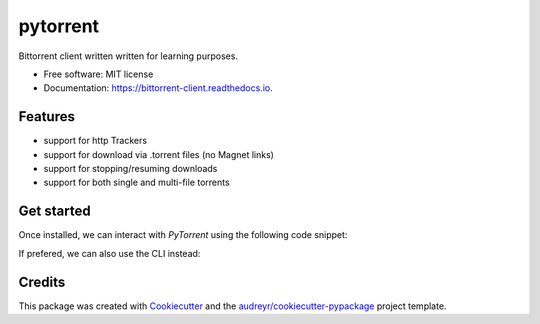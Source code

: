 =========
pytorrent
=========


.. image:: https://img.shields.io/pypi/v/pytorrent.svg
        :target: https://pypi.python.org/pypi/pytorrent

.. image:: https://img.shields.io/travis/nikhiljarora/pytorrent.svg
        :target: https://travis-ci.com/nikhiljarora/pytorrent

.. image:: https://readthedocs.org/projects/bittorrent-client/badge/?version=latest
        :target: https://bittorrent-client.readthedocs.io/en/latest/?version=latest
        :alt: Documentation Status




Bittorrent client written written for learning purposes.


* Free software: MIT license
* Documentation: https://bittorrent-client.readthedocs.io.


Features
--------

* support for http Trackers
* support for download via .torrent files (no Magnet links)
* support for stopping/resuming downloads
* support for both single and multi-file torrents


Get started
-----------

Once installed, we can interact with `PyTorrent` using the following code snippet:

.. code-block:: python
        from pytorrent.client import PyTorrent
        
        torrent_file = "/path/to/file.torrent"
        pt = PyTorrent(torrent_file)
        
        pt.start()  # starts the download of torrent pieces
        
        output_location = "/path/to/ouput/dir/"  # optional
        pt.create_files(output_location)

If prefered, we can also use the CLI instead:

.. code-block:: shell
        Usage: pytorrent [OPTIONS] TORRENT

        Console script for pytorrent.cli.run.

        Options:
        -o, --output-dir DIRECTORY
        --help                      Show this message and exit.


Credits
-------

This package was created with Cookiecutter_ and the `audreyr/cookiecutter-pypackage`_ project template.

.. _Cookiecutter: https://github.com/audreyr/cookiecutter
.. _`audreyr/cookiecutter-pypackage`: https://github.com/audreyr/cookiecutter-pypackage
